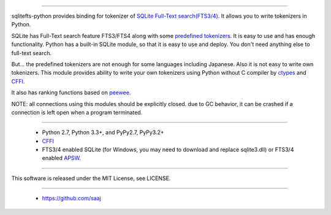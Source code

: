 |codeship build status|_
|appveyor build status|_


================

sqlitefts-python provides binding for tokenizer of `SQLite Full-Text search(FTS3/4)`_.
It allows you to write tokenizers in Python.


SQLite has Full-Text search feature FTS3/FTS4 along with some `predefined tokenizers`_.
It is easy to use and has enough functionality. Python has a built-in SQLite module,
so that it is easy to use and deploy. You don't need anything else to full-text search.

But... the predefined tokenizers are not enough for some languages including Japanese. Also it is not easy to write own tokenizers.
This module provides ability to write your own tokenizers using Python without C compiler by ctypes_ and CFFI_.

It also has ranking functions based on `peewee`_.

NOTE: all connections using this modules should be explicitly closed. due to GC behavior, it can be crashed if a connection is left open when a program terminated.

============

 * Python 2.7, Python 3.3+, and PyPy2.7, PyPy3.2+
 * CFFI_
 * FTS3/4 enabled SQLite (for Windows, you may need to download and replace sqlite3.dll) or FTS3/4 enabled APSW_.


=======

This software is released under the MIT License, see LICENSE.


======

 * https://github.com/saaj


.. _SQLite Full-Text search(FTS3/4): http://www.sqlite.org/fts3.html
.. _predefined tokenizers: http://www.sqlite.org/fts3.html#tokenizer
.. _peewee: https://github.com/coleifer/peewee
.. _CFFI: http://cffi.readthedocs.io/en/latest/
.. _ctypes: https://docs.python.org/library/ctypes.html
.. |codeship build status| image:: https://codeship.com/projects/fc2fe0d0-33d2-0134-50c3-7e300f67430e/status?branch=master
.. _codeship build status: https://codeship.com/projects/164859
.. |appveyor build status| image:: https://ci.appveyor.com/api/projects/status/github/hideaki-t/sqlite-fts-python?svg=true
.. _appveyor build status: https://ci.appveyor.com/project/hideaki-t/sqlite-fts-python
.. _APSW: https://github.com/rogerbinns/apsw
